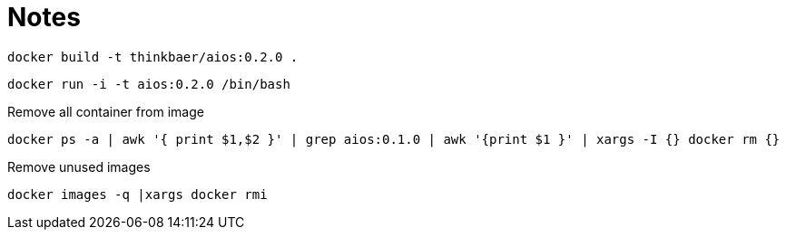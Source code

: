 = Notes

```
docker build -t thinkbaer/aios:0.2.0 .
```

```
docker run -i -t aios:0.2.0 /bin/bash
```

Remove all container from image

```
docker ps -a | awk '{ print $1,$2 }' | grep aios:0.1.0 | awk '{print $1 }' | xargs -I {} docker rm {}
```

Remove unused images

```
docker images -q |xargs docker rmi
```
